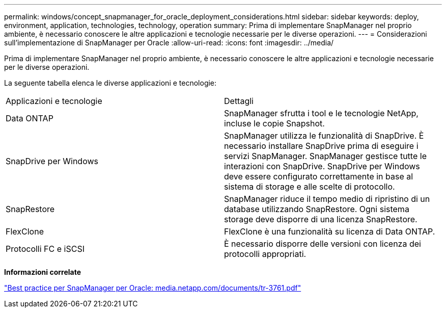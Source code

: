 ---
permalink: windows/concept_snapmanager_for_oracle_deployment_considerations.html 
sidebar: sidebar 
keywords: deploy, environment, application, technologies, technology, operation 
summary: Prima di implementare SnapManager nel proprio ambiente, è necessario conoscere le altre applicazioni e tecnologie necessarie per le diverse operazioni. 
---
= Considerazioni sull'implementazione di SnapManager per Oracle
:allow-uri-read: 
:icons: font
:imagesdir: ../media/


[role="lead"]
Prima di implementare SnapManager nel proprio ambiente, è necessario conoscere le altre applicazioni e tecnologie necessarie per le diverse operazioni.

La seguente tabella elenca le diverse applicazioni e tecnologie:

|===


| Applicazioni e tecnologie | Dettagli 


 a| 
Data ONTAP
 a| 
SnapManager sfrutta i tool e le tecnologie NetApp, incluse le copie Snapshot.



 a| 
SnapDrive per Windows
 a| 
SnapManager utilizza le funzionalità di SnapDrive. È necessario installare SnapDrive prima di eseguire i servizi SnapManager. SnapManager gestisce tutte le interazioni con SnapDrive. SnapDrive per Windows deve essere configurato correttamente in base al sistema di storage e alle scelte di protocollo.



 a| 
SnapRestore
 a| 
SnapManager riduce il tempo medio di ripristino di un database utilizzando SnapRestore. Ogni sistema storage deve disporre di una licenza SnapRestore.



 a| 
FlexClone
 a| 
FlexClone è una funzionalità su licenza di Data ONTAP.



 a| 
Protocolli FC e iSCSI
 a| 
È necessario disporre delle versioni con licenza dei protocolli appropriati.

|===
*Informazioni correlate*

http://media.netapp.com/documents/tr-3761.pdf["Best practice per SnapManager per Oracle: media.netapp.com/documents/tr-3761.pdf"]
